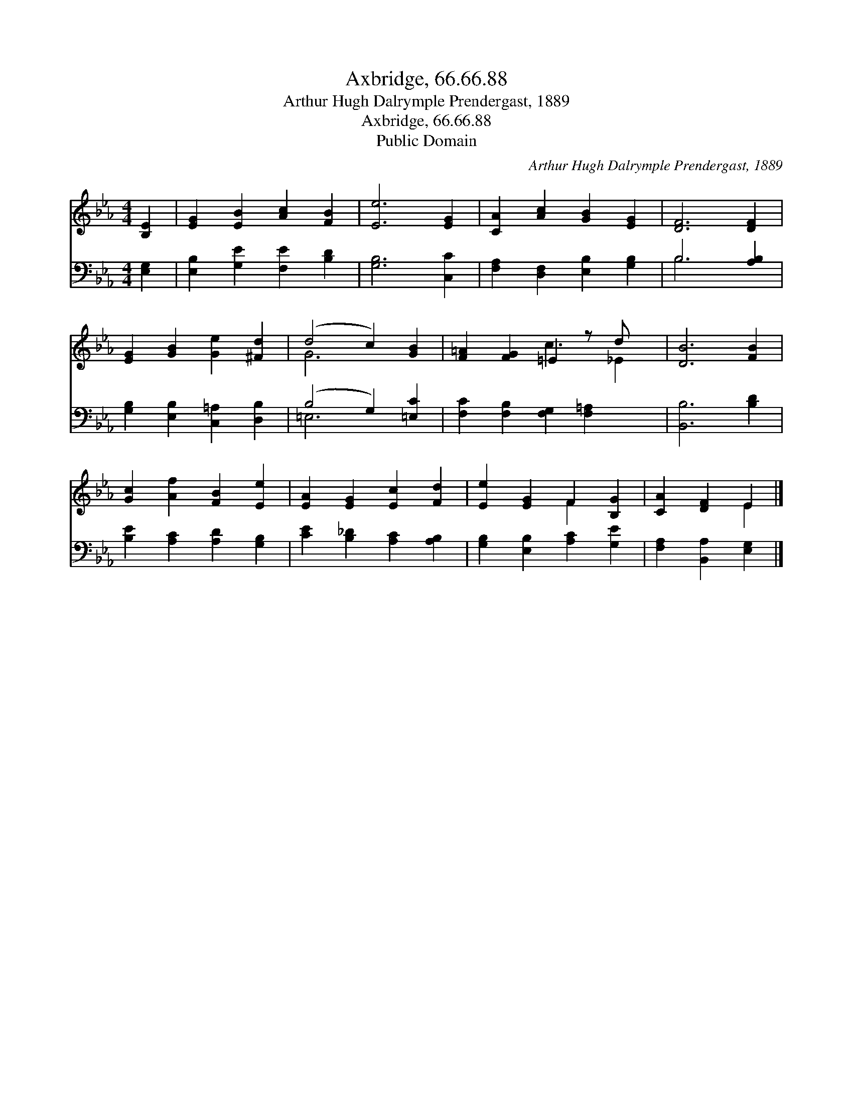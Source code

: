 X:1
T:Axbridge, 66.66.88
T:Arthur Hugh Dalrymple Prendergast, 1889
T:Axbridge, 66.66.88
T:Public Domain
C:Arthur Hugh Dalrymple Prendergast, 1889
Z:Public Domain
%%score ( 1 2 ) ( 3 4 )
L:1/8
M:4/4
K:Eb
V:1 treble 
V:2 treble 
V:3 bass 
V:4 bass 
V:1
 [B,E]2 | [EG]2 [EB]2 [Ac]2 [FB]2 | [Ee]6 [EG]2 | [CA]2 [Ac]2 [GB]2 [EG]2 | [DF]6 [DF]2 | %5
 [EG]2 [GB]2 [Ge]2 [^Fd]2 | (d4 c2) [GB]2 | [F=A]2 [FG]2 =E2 z d x | [DB]6 [FB]2 | %9
 [Gc]2 [Af]2 [FB]2 [Ee]2 | [EA]2 [EG]2 [Ec]2 [Fd]2 | [Ee]2 [EG]2 F2 [B,G]2 | [CA]2 [DF]2 E2 |] %13
V:2
 x2 | x8 | x8 | x8 | x8 | x8 | G6 x2 | x4 c3 _E2 | x8 | x8 | x8 | x4 F2 x2 | x4 E2 |] %13
V:3
 [E,G,]2 | [E,B,]2 [G,E]2 [F,E]2 [B,D]2 | [G,B,]6 [C,C]2 | [F,A,]2 [D,F,]2 [E,B,]2 [G,B,]2 | %4
 B,6 [A,B,]2 | [G,B,]2 [E,B,]2 [C,=A,]2 [D,B,]2 | (B,4 G,2) [=E,C]2 | %7
 [F,C]2 [F,B,]2 [F,G,]2 [F,=A,]2 x | [B,,B,]6 [B,D]2 | [B,E]2 [A,C]2 [A,D]2 [G,B,]2 | %10
 [CE]2 [B,_D]2 [A,C]2 [A,B,]2 | [G,B,]2 [E,B,]2 [A,C]2 [G,E]2 | [F,A,]2 [B,,A,]2 [E,G,]2 |] %13
V:4
 x2 | x8 | x8 | x8 | B,6 x2 | x8 | =E,6 x2 | x9 | x8 | x8 | x8 | x8 | x6 |] %13


